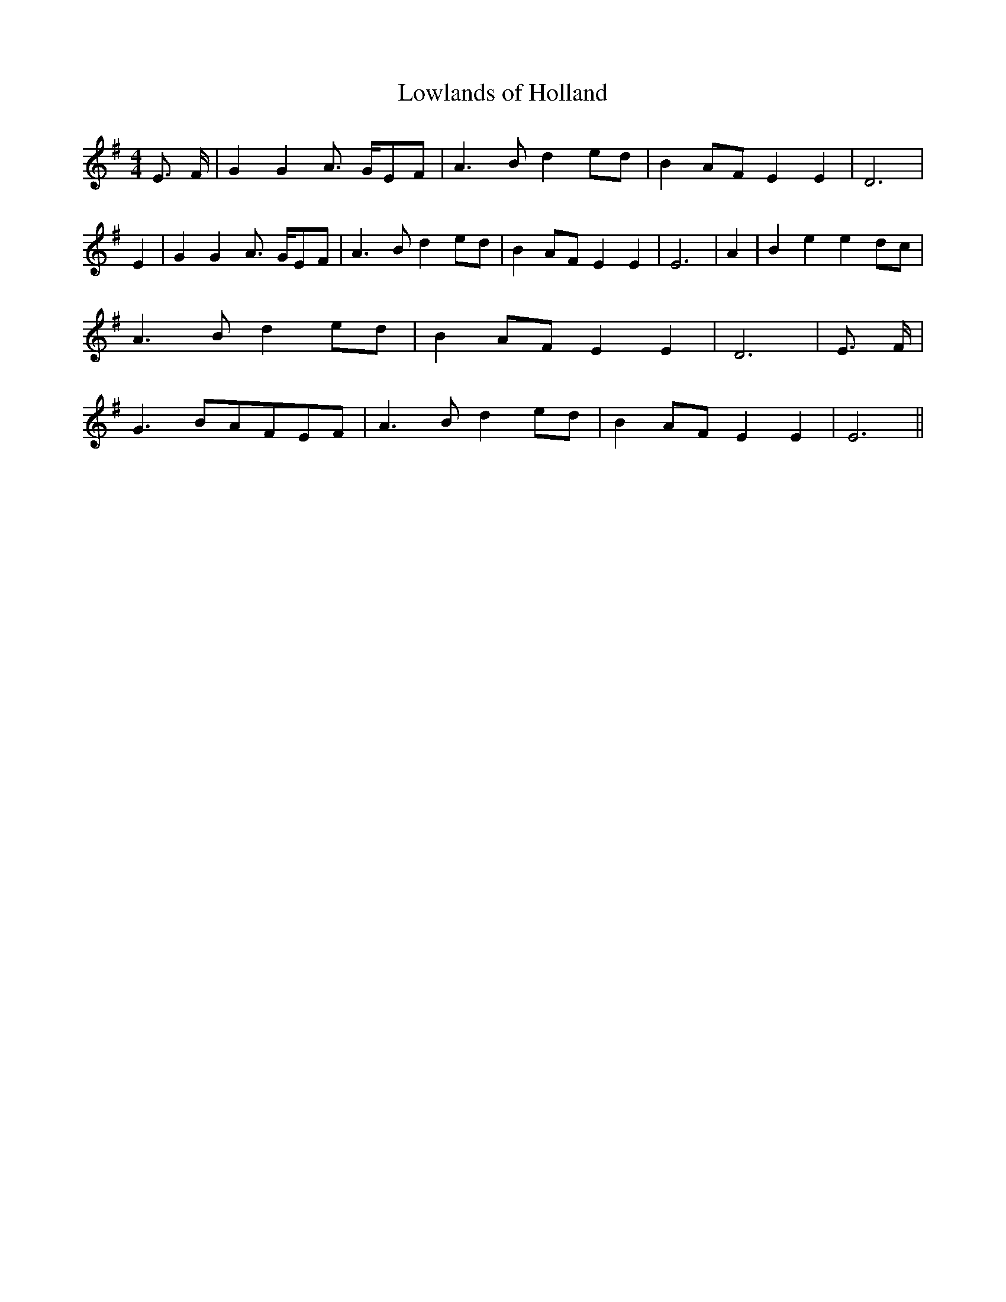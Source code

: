 % Generated more or less automatically by swtoabc by Erich Rickheit KSC
X:1
T:Lowlands of Holland
M:4/4
L:1/8
K:G
 E3/2- F/2| G2 G2 A3/2- G/2E-F| A3- B d2e-d| B2A-F E2 E2| D6| E2| G2 G2 A3/2- G/2E-F|\
 A3 B d2e-d| B2 AF E2 E2| E6| A2| B2 e2 e2d-c| A3 B d2e-d| B2A-F E2 E2|\
 D6| E3/2 F/2| G3- BA-FE-F| A3- B d2e-d| B2A-F E2 E2| E6||

